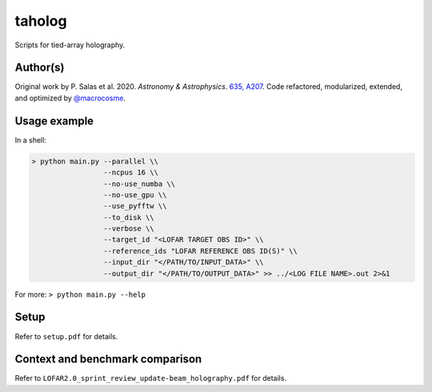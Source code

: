 taholog
=======

Scripts for tied-array holography.

Author(s)
---------
Original work by P. Salas et al. 2020. *Astronomy & Astrophysics*. `635, A207 <https://www.aanda.org/articles/aa/full_html/2020/03/aa35670-19/aa35670-19.html>`_. 
Code refactored, modularized, extended, and optimized by `@macrocosme <https://github.com/macrocosme>`_.

.. image:: https://img.shields.io/badge/code%20style-black-000000.svg
    :target: https://github.com/psf/black

Usage example
-------------

In a shell: 

.. code-block:: bash

  > python main.py --parallel \\
                   --ncpus 16 \\
                   --no-use_numba \\
                   --no-use_gpu \\
                   --use_pyfftw \\ 
                   --to_disk \\
                   --verbose \\
                   --target_id "<LOFAR TARGET OBS ID>" \\
                   --reference_ids "LOFAR REFERENCE OBS ID(S)" \\
                   --input_dir "</PATH/TO/INPUT_DATA>" \\
                   --output_dir "</PATH/TO/OUTPUT_DATA>" >> ../<LOG FILE NAME>.out 2>&1

For more:
``> python main.py --help``

Setup
------

Refer to ``setup.pdf`` for details. 


Context and benchmark comparison
---------------------------------

Refer to ``LOFAR2.0_sprint_review_update-beam_holography.pdf`` for details. 


